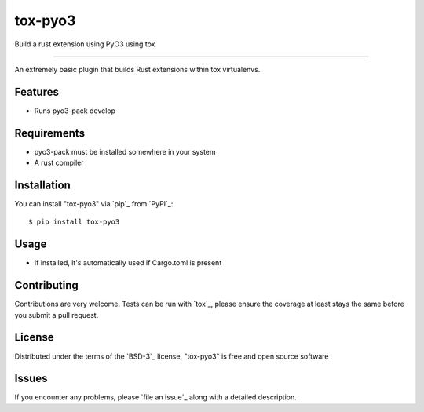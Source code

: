 ========
tox-pyo3
========

.. image:: https://img.shields.io/pypi/v/tox-pyo3.svg
    :target: https://pypi.org/project/tox-pyo3
    :alt: PyPI version

.. image:: https://img.shields.io/pypi/pyversions/tox-pyo3.svg
    :target: https://pypi.org/project/tox-pyo3
    :alt: Python versions

.. image:: https://travis-ci.org/thedrow/tox-pyo3.svg?branch=master
    :target: https://travis-ci.org/thedrow/tox-pyo3
    :alt: See Build Status on Travis CI

.. image:: https://ci.appveyor.com/api/projects/status/github/thedrow/tox-pyo3?branch=master
    :target: https://ci.appveyor.com/project/thedrow/tox-pyo3/branch/master
    :alt: See Build Status on AppVeyor

Build a rust extension using PyO3 using tox

----

An extremely basic plugin that builds Rust extensions within tox virtualenvs.

Features
--------

* Runs pyo3-pack develop


Requirements
------------

* pyo3-pack must be installed somewhere in your system
* A rust compiler


Installation
------------

You can install "tox-pyo3" via `pip`_ from `PyPI`_::

    $ pip install tox-pyo3


Usage
-----

* If installed, it's automatically used if Cargo.toml is present

Contributing
------------
Contributions are very welcome. Tests can be run with `tox`_, please ensure
the coverage at least stays the same before you submit a pull request.

License
-------

Distributed under the terms of the `BSD-3`_ license, "tox-pyo3" is free and open source software


Issues
------

If you encounter any problems, please `file an issue`_ along with a detailed description.
